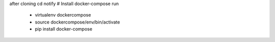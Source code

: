 after cloning
cd notify
# Install docker-compose
run
  - virtualenv dockercompose
  - source dockercompose/env/bin/activate
  - pip install docker-compose


